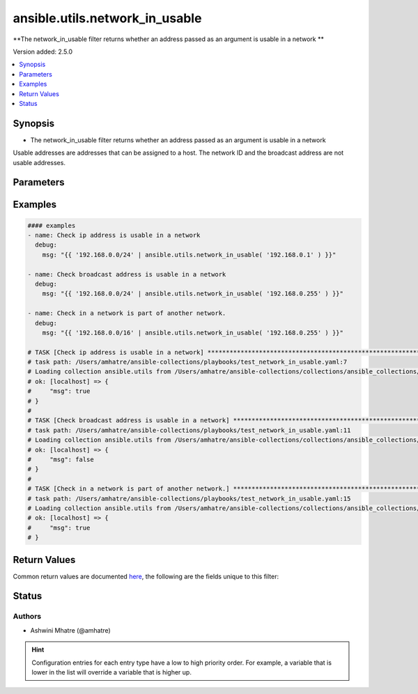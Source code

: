 .. _ansible.utils.network_in_usable_filter:


*******************************
ansible.utils.network_in_usable
*******************************

**The network_in_usable filter returns whether an address passed as an argument is usable in a network
**


Version added: 2.5.0

.. contents::
   :local:
   :depth: 1


Synopsis
--------
- The network_in_usable filter returns whether an address passed as an argument is usable in a network
Usable addresses are addresses that can be assigned to a host.
The network ID and the broadcast address are not usable addresses.





Parameters
----------

.. raw:: html

    <table  border=0 cellpadding=0 class="documentation-table">
        <tr>
            <th colspan="1">Parameter</th>
            <th>Choices/<font color="blue">Defaults</font></th>
                <th>Configuration</th>
            <th width="100%">Comments</th>
        </tr>
            <tr>
                <td colspan="1">
                    <div class="ansibleOptionAnchor" id="parameter-"></div>
                    <b>test</b>
                    <a class="ansibleOptionLink" href="#parameter-" title="Permalink to this option"></a>
                    <div style="font-size: small">
                        <span style="color: purple">string</span>
                    </div>
                </td>
                <td>
                </td>
                    <td>
                    </td>
                <td>
                        <div>The address or network is usable or not.</div>
                </td>
            </tr>
            <tr>
                <td colspan="1">
                    <div class="ansibleOptionAnchor" id="parameter-"></div>
                    <b>value</b>
                    <a class="ansibleOptionLink" href="#parameter-" title="Permalink to this option"></a>
                    <div style="font-size: small">
                        <span style="color: purple">string</span>
                         / <span style="color: red">required</span>
                    </div>
                </td>
                <td>
                </td>
                    <td>
                    </td>
                <td>
                        <div>The network address or range to test against.</div>
                </td>
            </tr>
    </table>
    <br/>




Examples
--------

.. code-block:: yaml

    #### examples
    - name: Check ip address is usable in a network
      debug:
        msg: "{{ '192.168.0.0/24' | ansible.utils.network_in_usable( '192.168.0.1' ) }}"

    - name: Check broadcast address is usable in a network
      debug:
        msg: "{{ '192.168.0.0/24' | ansible.utils.network_in_usable( '192.168.0.255' ) }}"

    - name: Check in a network is part of another network.
      debug:
        msg: "{{ '192.168.0.0/16' | ansible.utils.network_in_usable( '192.168.0.255' ) }}"

    # TASK [Check ip address is usable in a network] **************************************************************
    # task path: /Users/amhatre/ansible-collections/playbooks/test_network_in_usable.yaml:7
    # Loading collection ansible.utils from /Users/amhatre/ansible-collections/collections/ansible_collections/ansible/utils
    # ok: [localhost] => {
    #     "msg": true
    # }
    #
    # TASK [Check broadcast address is usable in a network] *******************************************************
    # task path: /Users/amhatre/ansible-collections/playbooks/test_network_in_usable.yaml:11
    # Loading collection ansible.utils from /Users/amhatre/ansible-collections/collections/ansible_collections/ansible/utils
    # ok: [localhost] => {
    #     "msg": false
    # }
    #
    # TASK [Check in a network is part of another network.] *******************************************************
    # task path: /Users/amhatre/ansible-collections/playbooks/test_network_in_usable.yaml:15
    # Loading collection ansible.utils from /Users/amhatre/ansible-collections/collections/ansible_collections/ansible/utils
    # ok: [localhost] => {
    #     "msg": true
    # }



Return Values
-------------
Common return values are documented `here <https://docs.ansible.com/ansible/latest/reference_appendices/common_return_values.html#common-return-values>`_, the following are the fields unique to this filter:

.. raw:: html

    <table border=0 cellpadding=0 class="documentation-table">
        <tr>
            <th colspan="1">Key</th>
            <th>Returned</th>
            <th width="100%">Description</th>
        </tr>
            <tr>
                <td colspan="1">
                    <div class="ansibleOptionAnchor" id="return-"></div>
                    <b>data</b>
                    <a class="ansibleOptionLink" href="#return-" title="Permalink to this return value"></a>
                    <div style="font-size: small">
                      <span style="color: purple">boolean</span>
                    </div>
                </td>
                <td></td>
                <td>
                            <div>Returns whether an address or a network passed as argument is in a network.</div>
                    <br/>
                </td>
            </tr>
    </table>
    <br/><br/>


Status
------


Authors
~~~~~~~

- Ashwini Mhatre (@amhatre)


.. hint::
    Configuration entries for each entry type have a low to high priority order. For example, a variable that is lower in the list will override a variable that is higher up.
